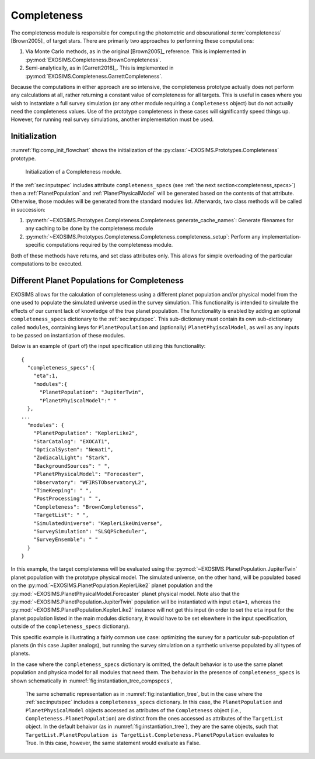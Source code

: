 .. _completeness:

Completeness
================

The completeness module is responsible for computing the photometric and obscurational :term:`completeness` [Brown2005]_ of target stars. There are primarily two approaches to performing these computations:

#. Via Monte Carlo methods, as in the original [Brown2005]_ reference.  This is implemented in :py:mod:`EXOSIMS.Completeness.BrownCompleteness`.
#. Semi-analytically, as in [Garrett2016]_. This is implemented in :py:mod:`EXOSIMS.Completeness.GarrettCompleteness`.

Because the computations in either approach are so intensive, the completeness prototype actually does not perform any calculations at all, rather returning a constant value of completeness for all targets.  This is useful in cases where you wish to instantiate a full survey simulation (or any other module requiring a ``Completeness`` object) but do not actually need the completeness values.  Use of the prototype completeness in these cases will significantly speed things up.  However, for running real survey simulations, another implementation must be used. 

Initialization
------------------

:numref:`fig:comp_init_flowchart` shows the initialization of the  :py:class:`~EXOSIMS.Prototypes.Completeness` prototype.

.. _fig:comp_init_flowchart:
.. figure:: comp_init_flowchart.png
   :width: 100.0%
   :alt: Completeness initialization flow chart

   Initialization of a Completeness module.

If the :ref:`sec:inputspec` includes attribute ``completeness_specs`` (see :ref:`the next section<completeness_specs>`) then a :ref:`PlanetPopulation` and :ref:`PlanetPhysicalModel` will be generated based on the contents of that attribute. Otherwise, those modules will be generated from the standard modules list.  Afterwards, two class methods will be called in succession:

#. :py:meth:`~EXOSIMS.Prototypes.Completeness.Completeness.generate_cache_names`: Generate filenames for any caching to be done by the completeness module
#. :py:meth:`~EXOSIMS.Prototypes.Completeness.Completeness.completeness_setup`: Perform any implementation-specific computations required by the completeness module. 

Both of these methods have returns, and set class attributes only.  This allows for simple overloading of the particular computations to be executed.


.. _completeness_specs:

Different Planet Populations for Completeness
--------------------------------------------------

EXOSIMS allows for the calculation of completeness using a different
planet population and/or physical model from the one used to populate
the simulated universe used in the survey simulation.
This functionality is intended to simulate the effects of our current
lack of knowledge of the true planet population. The functionality is
enabled by adding an optional ``completeness_specs`` dictionary to the
:ref:`sec:inputspec`. This sub-dictionary must contain its own sub-dictionary
called ``modules``, containing keys for ``PlanetPopulation`` and (optionally)
``PlanetPhyiscalModel``, as well as any inputs to be passed on instantiation
of these modules.

Below is an example of (part of) the input specification
utilizing this functionality:

::

   {
     "completeness_specs":{
       "eta":1,
       "modules":{
         "PlanetPopulation": "JupiterTwin",
         "PlanetPhyiscalModel":" "
     },
   ...
     "modules": {
       "PlanetPopulation": "KeplerLike2",
       "StarCatalog": "EXOCAT1",
       "OpticalSystem": "Nemati",
       "ZodiacalLight": "Stark",
       "BackgroundSources": " ",
       "PlanetPhysicalModel": "Forecaster",
       "Observatory": "WFIRSTObservatoryL2",
       "TimeKeeping": " ",
       "PostProcessing": " ",
       "Completeness": "BrownCompleteness",
       "TargetList": " ",
       "SimulatedUniverse": "KeplerLikeUniverse",
       "SurveySimulation": "SLSQPScheduler",
       "SurveyEnsemble": " "
     }
   }

In this example, the target completeness will be evaluated using
the :py:mod:`~EXOSIMS.PlanetPopulation.JupiterTwin` planet population 
with the prototype physical model.  The simulated universe, on the other hand,
will be populated based on the :py:mod:`~EXOSIMS.PlanetPopulation.KeplerLike2`
planet population and the :py:mod:`~EXOSIMS.PlanetPhysicalModel.Forecaster`
planet physical model.  Note also that the :py:mod:`~EXOSIMS.PlanetPopulation.JupiterTwin` 
population will be instantiated with input 
``eta=1``, whereas the :py:mod:`~EXOSIMS.PlanetPopulation.KeplerLike2` instance will not get 
this input (in order to set the ``eta`` input for the planet population listed in the main modules dictionary,
it would have to be set elsewhere in the input specification, outside of the ``completeness_specs`` dictionary).  

This specific example is illustrating a fairly common use case: optimizing the survey for a particular sub-population
of planets (in this case Jupiter analogs), but running the survey simulation on a synthetic universe populated by all 
types of planets.

In the case where the ``completeness_specs`` dictionary is omitted, the default behavior is to use 
the same planet population and physica model for all modules that need them.  The behavior in the presence of ``completeness_specs`` is shown schematically in :numref:`fig:instantiation_tree_compspecs`,

.. _fig:instantiation_tree_compspecs:
.. figure:: instantiation_tree3b.png
   :width: 100.0%
   :alt: EXOSIMS instantiation tree with completeness_specs
   
   The same schematic representation as in :numref:`fig:instantiation_tree`, but in the case where the :ref:`sec:inputspec` includes a ``completeness_specs`` dictionary.  In this case, the ``PlanetPopulation`` and ``PlanetPhysicalModel`` objects accessed as attributes of the ``Completeness`` object (i.e., ``Completeness.PlanetPopulation``) are distinct from the ones accessed as attributes of the ``TargetList`` object.  In the default behaivor (as in  :numref:`fig:instantiation_tree`), they are the same objects, such that ``TargetList.PlanetPopulation is TargetList.Completeness.PlanetPopulation`` evaluates to True.  In this case, however, the same statement would evaluate as False.


